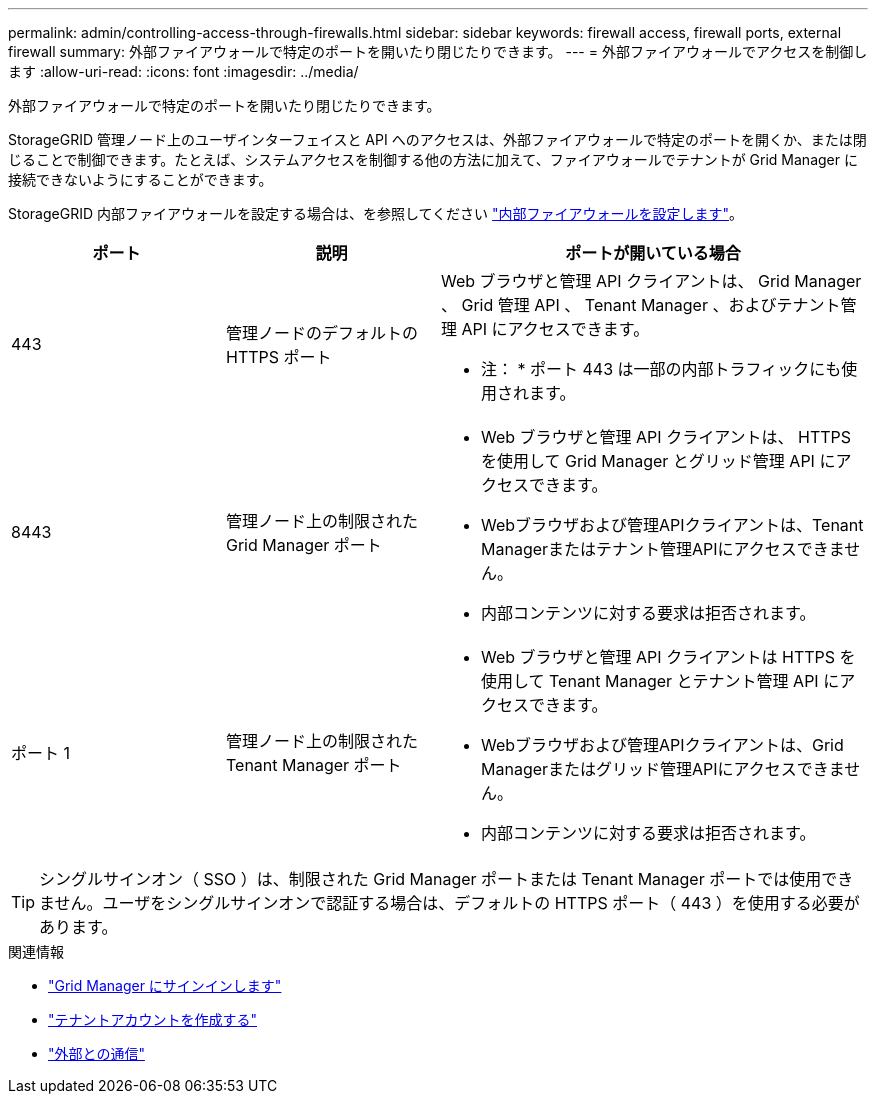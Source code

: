 ---
permalink: admin/controlling-access-through-firewalls.html 
sidebar: sidebar 
keywords: firewall access, firewall ports, external firewall 
summary: 外部ファイアウォールで特定のポートを開いたり閉じたりできます。 
---
= 外部ファイアウォールでアクセスを制御します
:allow-uri-read: 
:icons: font
:imagesdir: ../media/


[role="lead"]
外部ファイアウォールで特定のポートを開いたり閉じたりできます。

StorageGRID 管理ノード上のユーザインターフェイスと API へのアクセスは、外部ファイアウォールで特定のポートを開くか、または閉じることで制御できます。たとえば、システムアクセスを制御する他の方法に加えて、ファイアウォールでテナントが Grid Manager に接続できないようにすることができます。

StorageGRID 内部ファイアウォールを設定する場合は、を参照してください link:../admin/configure-firewall-controls.html["内部ファイアウォールを設定します"]。

[cols="1a,1a,2a"]
|===
| ポート | 説明 | ポートが開いている場合 


 a| 
443
 a| 
管理ノードのデフォルトの HTTPS ポート
 a| 
Web ブラウザと管理 API クライアントは、 Grid Manager 、 Grid 管理 API 、 Tenant Manager 、およびテナント管理 API にアクセスできます。

* 注： * ポート 443 は一部の内部トラフィックにも使用されます。



 a| 
8443
 a| 
管理ノード上の制限された Grid Manager ポート
 a| 
* Web ブラウザと管理 API クライアントは、 HTTPS を使用して Grid Manager とグリッド管理 API にアクセスできます。
* Webブラウザおよび管理APIクライアントは、Tenant Managerまたはテナント管理APIにアクセスできません。
* 内部コンテンツに対する要求は拒否されます。




 a| 
ポート 1
 a| 
管理ノード上の制限された Tenant Manager ポート
 a| 
* Web ブラウザと管理 API クライアントは HTTPS を使用して Tenant Manager とテナント管理 API にアクセスできます。
* Webブラウザおよび管理APIクライアントは、Grid Managerまたはグリッド管理APIにアクセスできません。
* 内部コンテンツに対する要求は拒否されます。


|===

TIP: シングルサインオン（ SSO ）は、制限された Grid Manager ポートまたは Tenant Manager ポートでは使用できません。ユーザをシングルサインオンで認証する場合は、デフォルトの HTTPS ポート（ 443 ）を使用する必要があります。

.関連情報
* link:signing-in-to-grid-manager.html["Grid Manager にサインインします"]
* link:creating-tenant-account.html["テナントアカウントを作成する"]
* link:../network/external-communications.html["外部との通信"]

